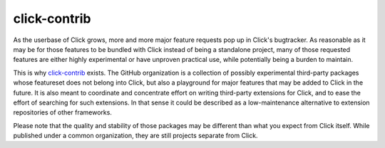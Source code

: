 .. _contrib:

=============
click-contrib
=============

As the userbase of Click grows, more and more major feature requests pop up in
Click's bugtracker. As reasonable as it may be for those features to be bundled
with Click instead of being a standalone project, many of those requested
features are either highly experimental or have unproven practical use, while
potentially being a burden to maintain.

This is why click-contrib_ exists. The GitHub organization is a collection of
possibly experimental third-party packages whose featureset does not belong
into Click, but also a playground for major features that may be added to Click
in the future. It is also meant to coordinate and concentrate effort on writing
third-party extensions for Click, and to ease the effort of searching for such
extensions. In that sense it could be described as a low-maintenance
alternative to extension repositories of other frameworks.

Please note that the quality and stability of those packages may be different
than what you expect from Click itself. While published under a common
organization, they are still projects separate from Click.

.. _click-contrib: https://github.com/click-contrib/
